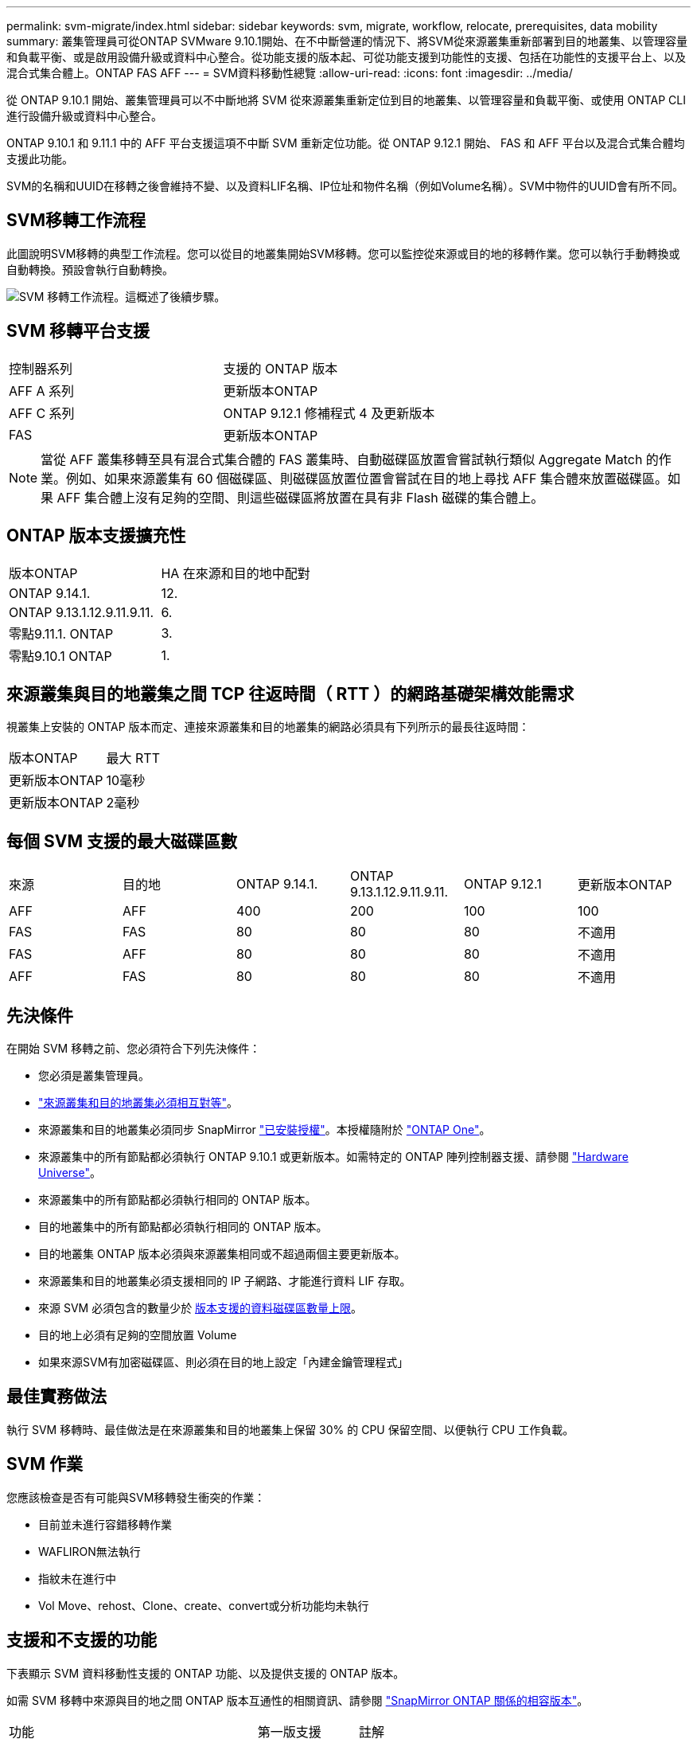 ---
permalink: svm-migrate/index.html 
sidebar: sidebar 
keywords: svm, migrate, workflow, relocate, prerequisites, data mobility 
summary: 叢集管理員可從ONTAP SVMware 9.10.1開始、在不中斷營運的情況下、將SVM從來源叢集重新部署到目的地叢集、以管理容量和負載平衡、或是啟用設備升級或資料中心整合。從功能支援的版本起、可從功能支援到功能性的支援、包括在功能性的支援平台上、以及混合式集合體上。ONTAP FAS AFF 
---
= SVM資料移動性總覽
:allow-uri-read: 
:icons: font
:imagesdir: ../media/


[role="lead"]
從 ONTAP 9.10.1 開始、叢集管理員可以不中斷地將 SVM 從來源叢集重新定位到目的地叢集、以管理容量和負載平衡、或使用 ONTAP CLI 進行設備升級或資料中心整合。

ONTAP 9.10.1 和 9.11.1 中的 AFF 平台支援這項不中斷 SVM 重新定位功能。從 ONTAP 9.12.1 開始、 FAS 和 AFF 平台以及混合式集合體均支援此功能。

SVM的名稱和UUID在移轉之後會維持不變、以及資料LIF名稱、IP位址和物件名稱（例如Volume名稱）。SVM中物件的UUID會有所不同。



== SVM移轉工作流程

此圖說明SVM移轉的典型工作流程。您可以從目的地叢集開始SVM移轉。您可以監控從來源或目的地的移轉作業。您可以執行手動轉換或自動轉換。預設會執行自動轉換。

image:workflow_svm_migrate.gif["SVM 移轉工作流程。這概述了後續步驟。"]



== SVM 移轉平台支援

[cols="1,1"]
|===


| 控制器系列 | 支援的 ONTAP 版本 


| AFF A 系列 | 更新版本ONTAP 


| AFF C 系列 | ONTAP 9.12.1 修補程式 4 及更新版本 


| FAS | 更新版本ONTAP 
|===

NOTE:  當從 AFF 叢集移轉至具有混合式集合體的 FAS 叢集時、自動磁碟區放置會嘗試執行類似 Aggregate Match 的作業。例如、如果來源叢集有 60 個磁碟區、則磁碟區放置位置會嘗試在目的地上尋找 AFF 集合體來放置磁碟區。如果 AFF 集合體上沒有足夠的空間、則這些磁碟區將放置在具有非 Flash 磁碟的集合體上。



== ONTAP 版本支援擴充性

[cols="1,1"]
|===


| 版本ONTAP | HA 在來源和目的地中配對 


| ONTAP 9.14.1. | 12. 


| ONTAP 9.13.1.12.9.11.9.11. | 6. 


| 零點9.11.1. ONTAP | 3. 


| 零點9.10.1 ONTAP | 1. 
|===


== 來源叢集與目的地叢集之間 TCP 往返時間（ RTT ）的網路基礎架構效能需求

視叢集上安裝的 ONTAP 版本而定、連接來源叢集和目的地叢集的網路必須具有下列所示的最長往返時間：

|===


| 版本ONTAP | 最大 RTT 


| 更新版本ONTAP | 10毫秒 


| 更新版本ONTAP | 2毫秒 
|===


== 每個 SVM 支援的最大磁碟區數

[cols="1,1,1,1,1,1"]
|===


| 來源 | 目的地 | ONTAP 9.14.1. | ONTAP 9.13.1.12.9.11.9.11. | ONTAP 9.12.1 | 更新版本ONTAP 


| AFF | AFF | 400 | 200 | 100 | 100 


| FAS | FAS | 80 | 80 | 80 | 不適用 


| FAS | AFF | 80 | 80 | 80 | 不適用 


| AFF | FAS | 80 | 80 | 80 | 不適用 
|===


== 先決條件

在開始 SVM 移轉之前、您必須符合下列先決條件：

* 您必須是叢集管理員。
* link:../peering/create-cluster-relationship-93-later-task.html["來源叢集和目的地叢集必須相互對等"]。
* 來源叢集和目的地叢集必須同步 SnapMirror link:../system-admin/install-license-task.html["已安裝授權"]。本授權隨附於 link:../system-admin/manage-licenses-concept.html#licenses-included-with-ontap-one["ONTAP One"]。
* 來源叢集中的所有節點都必須執行 ONTAP 9.10.1 或更新版本。如需特定的 ONTAP 陣列控制器支援、請參閱 link:https://hwu.netapp.com/["Hardware Universe"^]。
* 來源叢集中的所有節點都必須執行相同的 ONTAP 版本。
* 目的地叢集中的所有節點都必須執行相同的 ONTAP 版本。
* 目的地叢集 ONTAP 版本必須與來源叢集相同或不超過兩個主要更新版本。
* 來源叢集和目的地叢集必須支援相同的 IP 子網路、才能進行資料 LIF 存取。
* 來源 SVM 必須包含的數量少於 xref:Maximum supported volumes per SVM[版本支援的資料磁碟區數量上限]。
* 目的地上必須有足夠的空間放置 Volume
* 如果來源SVM有加密磁碟區、則必須在目的地上設定「內建金鑰管理程式」




== 最佳實務做法

執行 SVM 移轉時、最佳做法是在來源叢集和目的地叢集上保留 30% 的 CPU 保留空間、以便執行 CPU 工作負載。



== SVM 作業

您應該檢查是否有可能與SVM移轉發生衝突的作業：

* 目前並未進行容錯移轉作業
* WAFLIRON無法執行
* 指紋未在進行中
* Vol Move、rehost、Clone、create、convert或分析功能均未執行




== 支援和不支援的功能

下表顯示 SVM 資料移動性支援的 ONTAP 功能、以及提供支援的 ONTAP 版本。

如需 SVM 移轉中來源與目的地之間 ONTAP 版本互通性的相關資訊、請參閱 link:../data-protection/compatible-ontap-versions-snapmirror-concept.html#snapmirror-svm-disaster-recovery-relationships["SnapMirror ONTAP 關係的相容版本"]。

[cols="3,1,4"]
|===


| 功能 | 第一版支援 | 註解 


| 自主勒索軟體保護 | ONTAP 9.12.1 |  


| Cloud Volumes ONTAP | 不支援 |  


| 外部金鑰管理程式 | 零點9.11.1. ONTAP |  


| 扇出關係（移轉來源具有 SnapMirror 來源 Volume 、其中有多個目的地） | 零點9.11.1. ONTAP |  


| FC SAN | 不支援 |  


| Flash Pool | ONTAP 9.12.1 |  


| 資料量FlexCache | 不支援 |  


| FlexGroup | 不支援 |  


| IPsec 原則 | 不支援 |  


| IPv6生命里數 | 不支援 |  


| iSCSI SAN | 不支援 |  


| 工作排程複寫 | 零點9.11.1. ONTAP | 在《銷售指南》9.10.1中ONTAP 、工作排程不會在移轉期間複寫、而且必須在目的地手動建立。從ONTAP 版本號《銷售資料9.11.1（更新版本）：移轉期間、來源使用的工作排程會自動複寫。 


| 負載共享鏡像 | 不支援 |  


| SVM MetroCluster | ONTAP 9.16.1.  a| 
從 ONTAP 9.16.1 開始，支援下列 MetroCluster SVM 移轉：

* 在非 MetroCluster 組態和 MetroCluster IP 組態之間移轉 SVM
* 在兩個 MetroCluster IP 組態之間移轉 SVM
* 在 MetroCluster FC 組態和 MetroCluster IP 組態之間移轉 SVM


並非所有 ONTAP 版本都支援下列 MetroCluster SVM 移轉：

* 在兩個 MetroCluster FC 組態之間移轉 SVM
* 在非 MetroCluster 組態和 MetroCluster FC 組態之間移轉 SVM




| NetApp Aggregate Encryption（NAE） | 零點9.11.1. ONTAP | Nae Volume 必須放置在支援目的地的 NAE 上。如果沒有可用的 NAE 目的地，移轉作業將會失敗。 


| NDMP 組態 | 不支援 |  


| NetApp Volume Encryption（NVE） | 零點9.10.1 ONTAP | NVE 磁碟區將在目的地上移轉為 NVE 磁碟區。 


| NFS 和 SMB 稽核記錄 | ONTAP 9.13.1.12.9.11.9.11.  a| 
[NOTE]
====
若為內部部署 SVM 移轉並啟用稽核、您應停用來源 SVM 的稽核、然後執行移轉。

====
在 SVM 移轉之前：

* link:../nas-audit/enable-disable-auditing-svms-task.html["必須在目的地叢集上啟用稽核記錄重新導向"]。
* link:../nas-audit/commands-modify-auditing-config-reference.html?q=audit+log+destination+path["必須在目的地叢集上建立來源 SVM 的稽核記錄目的地路徑"]。




| NFS v3 、 NFS v4.1 和 NFS v4.2 | 零點9.10.1 ONTAP |  


| NFS v4.0 | ONTAP 9.12.1 |  


| 具有 pNFS 的 NFSv4.1 | ONTAP 9.14.1. |  


| NVMe over Fabric | 不支援 |  


| 在來源叢集上啟用 Common Criteria 模式的 Onboard Key Manager （ OKM ） | 不支援 |  


| qtree | ONTAP 9.14.1. |  


| 配額 | ONTAP 9.14.1. |  


| S3 | 不支援 |  


| SMB 傳輸協定 | ONTAP 9.12.1  a| 
SMB 移轉作業會中斷運作、需要在移轉後重新整理用戶端。



| SnapMirror 雲端關係 | ONTAP 9.12.1 | 從 ONTAP 9 。 12.1 開始，當您移轉內部部署具有 SnapMirror 雲端關係的 SVM 時，目的地叢集必須已安裝，而且必須有link:../data-protection/snapmirror-licensing-concept.html#snapmirror-cloud-license["SnapMirror 雲端授權"]足夠的容量來支援將鏡射磁碟區中的容量移轉至雲端。 


| SnapMirror 非同步目的地 | ONTAP 9.12.1 |  


| SnapMirror 非同步來源 | 零點9.11.1. ONTAP  a| 
* 在FlexVol 大多數移轉期間、傳輸作業仍可正常繼續進行有關SnapMirror關係的作業。
* 任何進行中的傳輸都會在轉換期間取消、而新傳輸會在轉換期間失敗、而且在移轉完成之前、無法重新啟動傳輸。
* 移轉完成後、移轉期間取消或錯過的排程傳輸不會自動啟動。
+
[NOTE]
====
當 SnapMirror 來源移轉時、 ONTAP 不會在移轉後阻止刪除磁碟區、直到 SnapMirror 更新生效為止。發生這種情況的原因是、移轉後的 SnapMirror 來源磁碟區的 SnapMirror 相關資訊、只有在移轉完成後、以及第一次更新之後才能使用。

====




| SMTape 設定 | 不支援 |  


| SnapLock | 不支援 |  


| SnapMirror 主動同步 | 不支援 |  


| SnapMirror SVM 對等關係 | ONTAP 9.12.1 |  


| SnapMirror SVM 災難恢復 | 不支援 |  


| SnapMirror 同步 | 不支援 |  


| 快照 | 零點9.10.1 ONTAP |  


| 防竄改快照鎖定 | ONTAP 9.14.1. | 防竄改的快照鎖定與 SnapLock 並不相同。SnapLock Enterprise 和 SnapLock Compliance 仍不受支援。 


| 虛擬 IP 生命 / BGP | 不支援 |  


| Virtual Storage Console 7.0 及更新版本 | 不支援 |  


| Volume複製 | 不支援 |  


| vStorage | 不支援 | 啟用 vStorage 時不允許移轉。若要執行移轉、請停用 vStorage 選項、然後在移轉完成後重新啟用。 
|===


== 移轉期間支援的作業

下表指出移轉 SVM 內支援的 Volume 作業、以移轉狀態為基礎：

[cols="2,1,1,1"]
|===


| Volume作業 3+| SVM 移轉狀態 


|  | *正在進行中* | * 暫停 * | *轉換* 


| 建立 | 不允許 | 允許 | 不支援 


| 刪除 | 不允許 | 允許 | 不支援 


| 檔案系統分析停用 | 允許 | 允許 | 不支援 


| 檔案系統分析功能可實現 | 不允許 | 允許 | 不支援 


| 修改 | 允許 | 允許 | 不支援 


| 離線 / 線上 | 不允許 | 允許 | 不支援 


| 移動 / 重新裝載 | 不允許 | 允許 | 不支援 


| qtree 建立 / 修改 | 不允許 | 允許 | 不支援 


| 配額建立 / 修改 | 不允許 | 允許 | 不支援 


| 重新命名 | 不允許 | 允許 | 不支援 


| 調整大小 | 允許 | 允許 | 不支援 


| 限制 | 不允許 | 允許 | 不支援 


| 快照屬性會修改 | 允許 | 允許 | 不支援 


| Snapshot 自動刪除修改 | 允許 | 允許 | 不支援 


| Snapshot 建立 | 允許 | 允許 | 不支援 


| 快照刪除 | 允許 | 允許 | 不支援 


| 從快照還原檔案 | 允許 | 允許 | 不支援 
|===